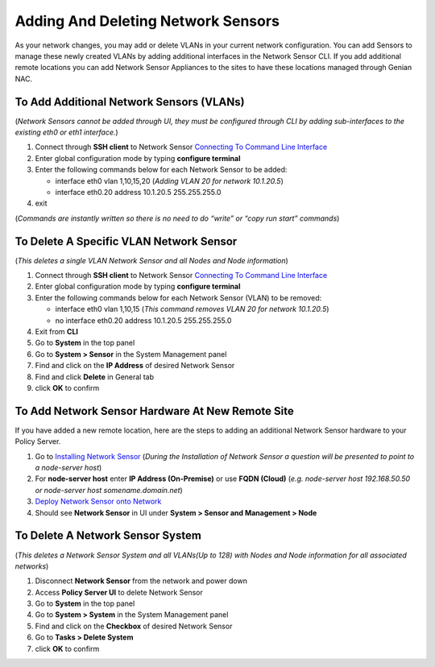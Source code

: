 Adding And Deleting Network Sensors
===================================

As your network changes, you may add or delete VLANs in your current network configuration. 
You can add Sensors to manage these newly created VLANs by adding additional interfaces in the 
Network Sensor CLI. If you add additional remote locations you can add Network Sensor Appliances 
to the sites to have these locations managed through Genian NAC.

To Add Additional Network Sensors (VLANs)
-----------------------------------------

(*Network Sensors cannot be added through UI, they must be configured through CLI by adding sub-interfaces 
to the existing eth0 or eth1 interface.*)

#. Connect through **SSH client** to Network Sensor `Connecting To Command Line Interface`_
#. Enter global configuration mode by typing **configure terminal**
#. Enter the following commands below for each Network Sensor to be added:
 
   -  interface eth0 vlan 1,10,15,20 (*Adding VLAN 20 for network 10.1.20.5*)
   -  interface eth0.20 address 10.1.20.5 255.255.255.0

#. exit

(*Commands are instantly written so there is no need to do “write” or “copy run start” commands*)

To Delete A Specific VLAN Network Sensor
----------------------------------------

(*This deletes a single VLAN Network Sensor and all Nodes and Node information*)

#. Connect through **SSH client** to Network Sensor `Connecting To Command Line Interface`_
#. Enter global configuration mode by typing **configure terminal**
#. Enter the following commands below for each Network Sensor (VLAN) to be removed:

   -  interface eth0 vlan 1,10,15 (*This command removes VLAN 20 for network 10.1.20.5*)
   -  no interface eth0.20 address 10.1.20.5 255.255.255.0

#. Exit from **CLI**
#. Go to **System** in the top panel
#. Go to **System > Sensor** in the System Management panel
#. Find and click on the **IP Address** of desired Network Sensor
#. Find and click **Delete** in General tab
#. click **OK** to confirm

To Add Network Sensor Hardware At New Remote Site
-------------------------------------------------

If you have added a new remote location, here are the steps to adding an additional Network 
Sensor hardware to your Policy Server.

#. Go to `Installing Network Sensor`_ (*During the Installation of Network Sensor a question will be presented to point to a node-server host*)
#. For **node-server host** enter **IP Address (On-Premise)** or use **FQDN (Cloud)** (*e.g. node-server host 192.168.50.50 or node-server host somename.domain.net*)
#. `Deploy Network Sensor onto Network`_
#. Should see **Network Sensor** in UI under **System > Sensor and Management > Node**

To Delete A Network Sensor System
---------------------------------

(*This deletes a Network Sensor System and all VLANs(Up to 128) with Nodes and Node information for all associated networks*)

#. Disconnect **Network Sensor** from the network and power down
#. Access **Policy Server UI** to delete Network Sensor
#. Go to **System** in the top panel
#. Go to **System > System** in the System Management panel
#. Find and click on the **Checkbox** of desired Network Sensor
#. Go to **Tasks > Delete System**
#. click **OK** to confirm

.. _Installing Network Sensor: https://www.genians.com/docs/administrators-guide/?section=installing-network-sensor
.. _Deploy Network Sensor onto Network: https://www.genians.com/docs/administrators-guide/?section=deploying-policy-server
.. _Connecting To Command Line Interface: https://www.genians.com/docs/administrators-guide/?section=connecting-command-line-interface
